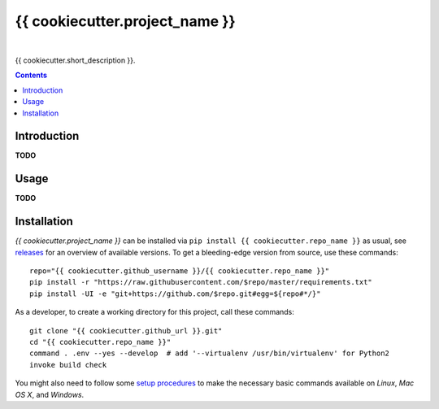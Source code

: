{{ cookiecutter.project_name }}
===============================

 |Travis CI|  |Coveralls|  |GitHub Issues|  |License|
 |Latest Version|  |Downloads|

{{ cookiecutter.short_description }}.

.. contents:: **Contents**


.. _setup-start:

Introduction
------------

**TODO**


Usage
-----

**TODO**


Installation
------------

*{{ cookiecutter.project_name }}* can be installed via ``pip install {{ cookiecutter.repo_name }}`` as usual,
see `releases <{{ cookiecutter.github_url }}/releases>`_ for an overview of available versions.
To get a bleeding-edge version from source, use these commands::

    repo="{{ cookiecutter.github_username }}/{{ cookiecutter.repo_name }}"
    pip install -r "https://raw.githubusercontent.com/$repo/master/requirements.txt"
    pip install -UI -e "git+https://github.com/$repo.git#egg=${repo#*/}"

As a developer, to create a working directory for this project, call these commands::

    git clone "{{ cookiecutter.github_url }}.git"
    cd "{{ cookiecutter.repo_name }}"
    command . .env --yes --develop  # add '--virtualenv /usr/bin/virtualenv' for Python2
    invoke build check

You might also need to follow some
`setup procedures <https://py-generic-project.readthedocs.io/en/latest/installing.html#quick-setup>`_
to make the necessary basic commands available on *Linux*, *Mac OS X*, and *Windows*.


.. |Travis CI| image:: https://api.travis-ci.org/{{ cookiecutter.github_username }}/{{ cookiecutter.repo_name }}.svg
    :target: https://travis-ci.org/{{ cookiecutter.github_username }}/{{ cookiecutter.repo_name }}
.. |Coveralls| image:: https://img.shields.io/coveralls/{{ cookiecutter.github_username }}/{{ cookiecutter.repo_name }}.svg
    :target: https://coveralls.io/r/{{ cookiecutter.github_username }}/{{ cookiecutter.repo_name }}
.. |GitHub Issues| image:: https://img.shields.io/github/issues/{{ cookiecutter.github_username }}/{{ cookiecutter.repo_name }}.svg
    :target: {{ cookiecutter.github_url }}/issues
.. |License| image:: https://img.shields.io/pypi/l/{{ cookiecutter.repo_name }}.svg
    :target: {{ cookiecutter.github_url }}/blob/master/LICENSE
.. |Development Status| image:: https://pypip.in/status/{{ cookiecutter.repo_name }}/badge.svg
    :target: https://pypi.python.org/pypi/{{ cookiecutter.repo_name }}/
.. |Latest Version| image:: https://img.shields.io/pypi/v/{{ cookiecutter.repo_name }}.svg
    :target: https://pypi.python.org/pypi/{{ cookiecutter.repo_name }}/
.. |Download format| image:: https://pypip.in/format/{{ cookiecutter.repo_name }}/badge.svg
    :target: https://pypi.python.org/pypi/{{ cookiecutter.repo_name }}/
.. |Downloads| image:: https://img.shields.io/pypi/dw/{{ cookiecutter.repo_name }}.svg
    :target: https://pypi.python.org/pypi/{{ cookiecutter.repo_name }}/
